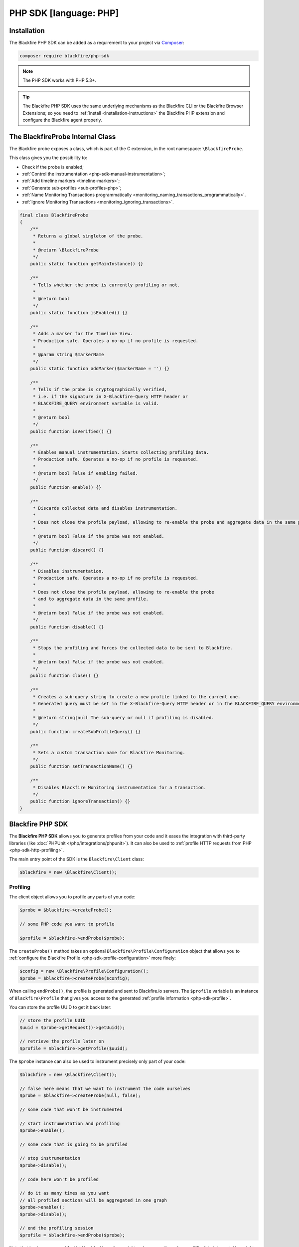 PHP SDK [language: PHP]
=======================

.. _php-sdk-installation:

Installation
------------

The Blackfire PHP SDK can be added as a requirement to your project via
`Composer <https://getcomposer.org/>`_:

.. code-block:: bash

    composer require blackfire/php-sdk

.. note::

    The PHP SDK works with PHP 5.3+.

.. tip::

    The Blackfire PHP SDK uses the same underlying mechanisms as the
    Blackfire CLI or the Blackfire Browser Extensions; so you need to
    :ref:`install <installation-instructions>` the Blackfire PHP extension and
    configure the Blackfire agent properly.

.. _php-blackfireprobe-internal-class:

The BlackfireProbe Internal Class
---------------------------------

The Blackfire probe exposes a class, which is part of the C extension, in the
root namespace: ``\BlackfireProbe``.

This class gives you the possibility to:

* Check if the probe is enabled;

* :ref:`Control the instrumentation <php-sdk-manual-instrumentation>`;

* :ref:`Add timeline markers <timeline-markers>`;

* :ref:`Generate sub-profiles <sub-profiles-php>`;

* :ref:`Name Monitoring Transactions programmatically <monitoring_naming_transactions_programmatically>`.

* :ref:`Ignore Monitoring Transactions <monitoring_ignoring_transactions>`.

.. code-block:: php

    final class BlackfireProbe
    {
        /**
         * Returns a global singleton of the probe.
         *
         * @return \BlackfireProbe
         */
        public static function getMainInstance() {}

        /**
         * Tells whether the probe is currently profiling or not.
         *
         * @return bool
         */
        public static function isEnabled() {}

        /**
         * Adds a marker for the Timeline View.
         * Production safe. Operates a no-op if no profile is requested.
         *
         * @param string $markerName
         */
        public static function addMarker($markerName = '') {}

        /**
         * Tells if the probe is cryptographically verified,
         * i.e. if the signature in X-Blackfire-Query HTTP header or
         * BLACKFIRE_QUERY environment variable is valid.
         *
         * @return bool
         */
        public function isVerified() {}

        /**
         * Enables manual instrumentation. Starts collecting profiling data.
         * Production safe. Operates a no-op if no profile is requested.
         *
         * @return bool False if enabling failed.
         */
        public function enable() {}

        /**
         * Discards collected data and disables instrumentation.
         *
         * Does not close the profile payload, allowing to re-enable the probe and aggregate data in the same profile.
         *
         * @return bool False if the probe was not enabled.
         */
        public function discard() {}

        /**
         * Disables instrumentation.
         * Production safe. Operates a no-op if no profile is requested.
         *
         * Does not close the profile payload, allowing to re-enable the probe
         * and to aggregate data in the same profile.
         *
         * @return bool False if the probe was not enabled.
         */
        public function disable() {}

        /**
         * Stops the profiling and forces the collected data to be sent to Blackfire.
         *
         * @return bool False if the probe was not enabled.
         */
        public function close() {}

        /**
         * Creates a sub-query string to create a new profile linked to the current one.
         * Generated query must be set in the X-Blackfire-Query HTTP header or in the BLACKFIRE_QUERY environment variable.
         *
         * @return string|null The sub-query or null if profiling is disabled.
         */
        public function createSubProfileQuery() {}

        /**
         * Sets a custom transaction name for Blackfire Monitoring.
         */
        public function setTransactionName() {}

        /**
         * Disables Blackfire Monitoring instrumentation for a transaction.
         */
        public function ignoreTransaction() {}
    }

Blackfire PHP SDK
-----------------

The **Blackfire PHP SDK** allows you to generate profiles from your code and
it eases the integration with third-party libraries (like :doc:`PHPUnit
</php/integrations/phpunit>`). It can also be used to :ref:`profile HTTP
requests from PHP <php-sdk-http-profiling>`.

The main entry point of the SDK is the ``Blackfire\Client`` class:

.. code-block:: php

    $blackfire = new \Blackfire\Client();

Profiling
~~~~~~~~~

The client object allows you to profile any parts of your code:

.. code-block:: php

    $probe = $blackfire->createProbe();

    // some PHP code you want to profile

    $profile = $blackfire->endProbe($probe);

The ``createProbe()`` method takes an optional
``Blackfire\Profile\Configuration`` object that allows you to :ref:`configure
the Blackfire Profile <php-sdk-profile-configuration>` more finely:

.. code-block:: php

    $config = new \Blackfire\Profile\Configuration();
    $probe = $blackfire->createProbe($config);

When calling ``endProbe()``, the profile is generated and sent to Blackfire.io
servers. The ``$profile`` variable is an instance of ``Blackfire\Profile``
that gives you access to the generated :ref:`profile information
<php-sdk-profile>`.

You can store the profile UUID to get it back later:

.. code-block:: php

    // store the profile UUID
    $uuid = $probe->getRequest()->getUuid();

    // retrieve the profile later on
    $profile = $blackfire->getProfile($uuid);

The ``$probe`` instance can also be used to instrument precisely only part of
your code:

.. code-block:: php

    $blackfire = new \Blackfire\Client();

    // false here means that we want to instrument the code ourselves
    $probe = $blackfire->createProbe(null, false);

    // some code that won't be instrumented

    // start instrumentation and profiling
    $probe->enable();

    // some code that is going to be profiled

    // stop instrumentation
    $probe->disable();

    // code here won't be profiled

    // do it as many times as you want
    // all profiled sections will be aggregated in one graph
    $probe->enable();
    $probe->disable();

    // end the profiling session
    $profile = $blackfire->endProbe($probe);

Note that having many ``enable()/disable()`` sections might make your call
graph very difficult to interpret. You might want to create several profiles
instead.

.. tip::

    Enabling the instrumentation via the Probe object instead of the Client one
    is very useful when you integrate Blackfire deeply in your code. For
    instance, you might create the Blackfire Client in one object and do the
    profiling in another portion of your code.

.. _php-sdk-profile:

Profile
~~~~~~~

``Blackfire\Profile`` instances (as returned by ``Client::endProbe()``)
give you access to generated profiles data:

.. code-block:: php

    $profile = $blackfire->endProbe($probe);

You can also get any profile by UUID:

.. code-block:: php

    $profile = $blackfire->getProfile($uuid);

Here is a quick summary of available methods:

.. code-block:: php

    // the profile URL
    $profile->getUrl();

    // get the main costs
    $cost = $profile->getMainCost();

    // get SQL queries (returns an array of Cost instances)
    $queries = $profile->getSqls();

    // get HTTP requests (returns an array of Cost instances)
    $requests = $profile->getHttpRequests();

    // Cost methods
    $cost->getWallTime();
    $cost->getCpu();
    $cost->getIo();
    $cost->getNetwork();
    $cost->getPeakMemoryUsage();
    $cost->getMemoryUsage();

You can also access the Blackfire test results:

.. code-block:: php

    // tests were successful (all assertions pass)
    $profile->isSuccessful();

    // an error occurred when running the tests (different from assertion failures)
    // an error can be a syntax error in an assertion for instance
    $profile->isErrored();

    // get test results (returns an array of Blackfire\Profile\Test instances)
    $tests = $profile->getTests();

    // display all failures
    if (!$profile->isErrored()) {
        foreach ($tests as $test) {
            if ($test->isSuccessful()) {
                continue;
            }

            printf("    %s: %s\n", $test->getState(), $test->getName());

            foreach ($test->getFailures() as $assertion) {
                printf("      - %s\n", $assertion);
            }
        }
    }

.. _php-sdk-profile-configuration:

Profile Basic Configuration
~~~~~~~~~~~~~~~~~~~~~~~~~~~

The ``Client::createProbe()`` method takes a
``Blackfire\Profile\Configuration`` instance that allows to configure profile
generation:

.. code-block:: php

    $config = new \Blackfire\Profile\Configuration();
    $probe = $blackfire->createProbe($config);

    // set the profile title
    $config->setTitle('Homepage');

    // attach some metadata to the profile
    $config->setMetadata('pull-request', 42);

    // By default, profiles created with the SDK won't appear in the profiles list.
    // Disable "skip_timeline" if you want your profiles to be listed anyway.
    // "false" must be passed as a string. "0" is valid as well.
    //$config->setMetadata('skip_timeline', 'false');

.. tip::

    The Configuration class implements a fluent interface:

    .. code-block:: php

        $config = (new \Blackfire\Profile\Configuration())->setTitle('Homepage')->setMetadata('pull-request', 42);

.. _php-sdk-assertions-configuration:

Profile Assertions Configuration [level: Development/Production]
~~~~~~~~~~~~~~~~~~~~~~~~~~~~~~~~~~~~~~~~~~~~~~~~~~~~~~~~~~~~~~~~

Besides basic profile configuration, you can also configure :doc:`assertions
</testing-cookbooks/assertions>`:

.. code-block:: php

    // set some assertions
    // first argument is the assertion, second one is the assertion/test name
    $config->assert('metrics.sql.queries.count > 50', 'I want many SQL requests');

.. note::

    To keep the API simple and unlike tests defined in ``.blackfire.yaml``,
    tests defined via ``assert()`` only ever contains one assertion.

.. _php-sdk-custom-metrics:

If you need to, you can create some custom metrics as well:

.. code-block:: php

    use Blackfire\Profile\Metric;

    // define a custom metric
    $metric = new Metric('cache.write_calls', '=Cache::write');

    // add it to the profile configuration
    // to  be able to use it in assertions
    $config->defineMetric($metric);

When defining a ``Metric``, the first constructor argument is the metric name
(``cache.write_calls`` here) which can used in an assertion by prefixing it
with ``metrics.`` and appending a dimension (like in
``metrics.cache.write_calls.count``).

The second constructor argument is a :ref:`method selector <metrics-selectors>`
or an array of method selectors:

    .. code-block:: php

        $metric = new Metric('cache.write_calls', array('=Cache::write', '=Cache::store'));

.. _php-sdk-http-profiling:

HTTP Profiling
~~~~~~~~~~~~~~

Using the Blackfire Client, you can create HTTP scenarios directly from PHP.
Enabling code instrumentation for HTTP requests is done via a specific HTTP
header (``X-Blackfire-Query``); the value containing the profile configuration
and a signature used for authorization.

.. code-block:: php

    $blackfire = new \Blackfire\Client();

    // generate the HTTP header to enable Blackfire
    $request = $blackfire->createRequest();
    $header = 'X-Blackfire-Query: '.$request->getToken();

Specify the profile title via the first argument:

.. code-block:: php

    $request = $blackfire->createRequest('Homepage');

Or pass a full ``Blackfire\Profile\Configuration`` instance:

.. code-block:: php

    $config = (new \Blackfire\Profile\Configuration())->setTitle('Homepage');
    $request = $blackfire->createRequest($config);

Get the generated profile from the profile request:

.. code-block:: php

    $profile = $blackfire->getProfile($request->getUuid());

Learn more about how to use this feature with :doc:`Guzzle
</php/integrations/guzzle>` or :doc:`Goutte </php/integrations/goutte>`.

Error Management
~~~~~~~~~~~~~~~~

When an error occurs because of Blackfire, a
``\Blackfire\Exception\ExceptionInterface`` exception instance is thrown:

* ``\Blackfire\Exception\NotAvailableException``: The Blackfire PHP extension
  is not installed or not enabled.

* ``\Blackfire\Exception\OfflineException``: You are offline or the Blackfire
  servers are not reachable (check your proxy configuration).

* ``\Blackfire\Exception\ApiException``: An error occurred when communicating
  with Blackfire.

* ``\Blackfire\Exception\ConfigNotFoundException``: The Blackfire configuration
  file cannot be found.

* ``\Blackfire\Exception\EnvNotFoundException``: The configured environment
  does not exist.

To avoid breaking your code when such errors occur, wrap your code and catch
the interface:

.. code-block:: php

    try {
        $probe = $blackfire->createProbe($config);

        // do something

        $profile = $blackfire->endProbe($probe);
    } catch (\Blackfire\Exception\ExceptionInterface $e) {
        // Blackfire error occurred during profiling
        // do something
    }

Client Configuration
~~~~~~~~~~~~~~~~~~~~

When creating a Client, Blackfire uses your local Blackfire configuration by
default (stored in ``~/.blackfire.ini``). But you can also set the configuration
explicitly:

.. code-block:: php

    // all arguments are optional
    $config = new \Blackfire\ClientConfiguration($clientId, $clientToken, $defaultEnv);

    // or read it from a file
    $config = \Blackfire\ClientConfiguration::createFromFile('some-blackfire.ini');

    // use the configuration
    $blackfire = new \Blackfire\Client($config);

By default, profiles are sent to your personal profiles, but you can change the
**environment** via the ``setEnv()`` method:

.. code-block:: php

    $config->setEnv('mywebsite');

.. _php-sdk-builds:

Scenarios & Builds [level: Production]
--------------------------------------

.. note::

    Instead of creating Scenarios and Builds programmatically like described below,
    you may **consider one of the following integrations** provided by the PHP SDK:

    - :doc:`Symfony Functional Tests </php/integrations/symfony/functional-tests>`

    - :doc:`Behat </php/integrations/behat>`

When generating more than one profile, like when you profile **complex user
interactions** with your application, you might want to aggregate them in a
scenario.
Scenarios can be grouped in a build.

Using builds and scenarios has the following benefits:

* A scenario written in PHP is a powerful alternative to the :doc:`scenarios
  </builds-cookbooks/scenarios>` defined in a ``.blackfire.yaml`` file.

* A scenario consolidates tests results and generates a :ref:`Report <build-report>`

* A build consolidates **scenarios results** and **sends notifications**
  (GitHub, Slack, ...);

* A build contains **all profiles from a profiling session** (individual profiles
  are not displayed in the dashboard anymore);

Creating a scenario is not that different from profiling individual pages as
described in the previous paragraphs:

.. code-block:: php
    :emphasize-lines: 2,9,19

    // create a build (optional)
    $build = $blackfire->startBuild('Symfony Prod', array(
        'title' => 'Build from PHP',
        'trigger_name' => 'PHP',
    ));

    // create a scenario (if the $build argument is null, a new build will be created)
    $scenario = $blackfire->startScenario($build, array(
        'title' => 'Test documentation'
    ));

    // create a configuration
    $config = new \Blackfire\Profile\Configuration();
    $config->setScenario($scenario);

    // create as many profiles as you need
    $probe = $blackfire->createProbe($config);

    // some PHP code you want to profile

    $blackfire->endProbe($probe);

    // end the scenario and fetch the report
    $report = $blackfire->closeScenario($scenario);

    // end the build
    $blackfire->closeBuild($build);
    // or if the build was created automatically: $blackfire->closeBuild($scenario->getBuild());

To create a build, call ``startBuild()`` and pass it the environment name (or
UUID). Optionally pass an array of options:

* ``title``: A build title;

* ``trigger_name``: A trigger name (displayed in the dashboard);

* ``external_id``: A unique identifier for the build; commonly, a unique
  reference from a third party service like the Git commit sha1 related to the
  build. It is used by some notifications (like GitHub);

* ``external_parent_id``: The unique identifier of the parent build.

.. tip::

    The ``external_id`` and ``external_parent_id`` options can be used to
    :doc:`integrate Blackfire with GitHub pull request statuses </integrations/git/github>`

To create a scenario, call ``startScenario()`` and pass it a build,
or null to create a new build). Optionally pass an array of options:

* ``title``: A scenario title;

* ``metadata``: An array of metadata to associated with the scenario;

* ``external_id``: A unique identifier for the scenario;

* ``external_parent_id``: The unique identifier of the parent scenario.
  It is used to compare scenarios;

To store a profile in the scenario, call ``createProbe()`` and pass it a
``Configuration`` object that has been tied to the scenario
(``$config->setScenario($scenario)``).

Stop the scenario by calling ``closeScenario()`` and the build by calling ``closeBuild()``.
The ``closeScenario()`` call returns the :ref:`Report <php-sdk-report>` when ready.

You can store the scenario UUID to get report back later:

.. code-block:: php

    // store the scenario UUID
    $uuid = $scenario->getUuid();

    // retrieve the report later on
    $report = $blackfire->getReport($uuid);

.. tip::

    HTTP scenarios can be created with :ref:`Goutte <goutte-builds>` or
    :ref:`Guzzle <guzzle-builds>`.

.. _php-sdk-report:

Report
~~~~~~

``Blackfire\\Report`` instances (as returned by ``Client::closeScenario()``) give
you access to builds data:

.. code-block:: php

    $report = $blackfire->closeScenario($scenario);

You can also get any report by UUID:

.. code-block:: php

    $report = $blackfire->getReport($uuid);

Here is a summary of available methods:

.. code-block:: php

    // the report URL
    $report->getUrl();

    // tests were successful (all assertions pass)
    $report->isSuccessful();

    // an error occurred when running the tests (different from assertion failures)
    // an error can be a syntax error in an assertion for instance
    $report->isErrored();

.. _php-sdk-manual-instrumentation:

Controlling Automatic Instrumentation
-------------------------------------

When using the Blackfire CLI or a browser, Blackfire automatically instruments
your code. If you want to control which part of the code is instrumented, you
need to enable and disable instrumentation manually.

You can manually instrument some code by using the ``\BlackfireProbe`` :ref:`class
that comes bundled with the Blackfire's probe <php-blackfireprobe-internal-class>`:

.. code-block:: php

    // Get the probe main instance
    $probe = BlackfireProbe::getMainInstance();

Starts gathering profiling data by calling ``enable()``:

.. code-block:: php

    // start profiling the code
    $probe->enable();

Stops the profiling by calling ``disable()``:

.. code-block:: php

    // stop the profiling
    $probe->disable();

You can call ``enable()`` and ``disable()`` as many times as needed in your
code. You can also discard any collected data by calling ``discard()``.

Calling ``close()`` instead of ``disable()`` stops the profiling and forces the
collected data to be sent to Blackfire:

.. code-block:: php

    // stop the profiling
    // send the result to Blackfire
    $probe->close();

.. caution::

    As with auto-instrumentation, profiling is only active when the code is run
    through the browser extension or the ``blackfire`` CLI utility. If not,
    **all calls are converted to no-ops**.

.. _php-sdk-profiling-consumers-daemons:

Profiling Consumers and Daemons
-------------------------------

The PHP SDK provides a way to profile consumers and daemons via the
``LoopClient`` class:

.. code-block:: php

    require_once __DIR__.'/vendor/autoload.php';

    use Blackfire\LoopClient;
    use Blackfire\Client;
    use Blackfire\Profile\Configuration as ProfileConfiguration;

    function consume()
    {
        echo "Message consumed!\n";
    }

    $blackfire = new LoopClient(new Client(), 10);
    $profileConfig = new ProfileConfiguration();
    $profileConfig->setTitle('Consumer');

    while (true) {
        $blackfire->startLoop($profileConfig);

        consume();

        if ($profile = $blackfire->endLoop()) {
            print $profile->getUrl()."\n";
        }

        usleep(400000);
    }

The ``LoopClient`` constructor takes a Blackfire ``Client`` instance and the
number of iterations for each profile. Call ``startLoop()`` when entering a new
loop iteration (before consuming a message for instance), and call
``endLoop()`` at the end of the message processing.

.. _php-sdk-signals:

Calling the ``generateBuilds()`` method automatically configures ``LoopClient``
to generate a build for each profile:

.. code-block:: php

    $blackfire->generateBuilds('ENV_NAME_OR_UUID');

If you need more flexibility, like setting a different title for each build,
pass a Build factory as the second argument:

.. code-block:: php

    use Blackfire\Client;

    $blackfire->generateBuilds('ENV_NAME_OR_UUID', function (Client $blackfire, $env) {
        return $blackfire->startBuild($env, array('title' => 'Some generated title'));
    });

Using Signals
~~~~~~~~~~~~~

Profiling a consumer continuously is never a good idea. Instead, you should
profile your consumers on demand or regularly.

``LoopClient`` supports this use case via signals. Register the signal you want
to use for profiling and the code will only profile when signaled:

.. code-block:: php

    $blackfire = new LoopClient(new Client(), 10);
    $blackfire->setSignal(SIGUSR1);

With this code in place, generating a profile of your consumer can be done by
sending the ``SIGUSR1`` signal to the process:

.. code-block:: bash

    pkill -SIGUSR1 -f consumer.php

Signal the consumer with ``SIGUSR1`` to generate a regular profile.

.. note::

    Triggering profiles on a pre-defined schedule can be done by adding an
    entry in the crontab that signals the consumer process.

.. _php-sdk-commit-status:

Enabling the Update of Git Commit Statuses
~~~~~~~~~~~~~~~~~~~~~~~~~~~~~~~~~~~~~~~~~~

When using the SDK to automatically run test scenarios on git branches, for
instance with a :doc:`GitHub integration </integrations/git/github>` or
:doc:`GitLab integration </integrations/git/gitlab>`, you will need to update
the commit status to ease the validation and merge decision.

Commit statuses are associated to builds via the corresponding Git commit sha1.
After enabling the :doc:`notification channel
</builds-cookbooks/notification-channels>` (GitHub, Gitlab, or webhooks) for an
environment, pass the Git sha1 to the ``startBuild()`` method options:

.. code-block:: php
    :emphasize-lines: 3

    $build = $blackfire->startBuild('env-name-or-uuid', array(
        'title' => 'Build from PHP',
        'external_id' => '178f05003a095eb6b3a838d403544962262b7ed4',
    ));

.. note::

    You must pass the full 40-character sha1 or GitHub won't accept the commit
    statuses.

To activate the comparison assertions on scenarios, pass a ``external_parent_id``
to the scenario's options.
This is typically the sha1 of the base branch of the pull request, concatenated
with the name of the scenario:

.. code-block:: php
    :emphasize-lines: 3-4

    $scenario = $blackfire->startScenario($build, array(
        'title' => 'My Scenario',
        'external_id' => '178f05003a095eb6b3a838d403544962262b7ed4:my-scenario',
        'external_parent_id' => 'f72aa774dd33cfc5eac43e1bfaf67e4028acca8b:my-scenario',
    ));

.. _sub-profiles-php:

Generating Sub-Profiles
-----------------------

Thanks to the :ref:`Distributed Profiling feature <distributed-profiling>`, you
can embed *sub-profiles* in the main profile.

For instance, when profiling an application that calls HTTP services and/or
sub-processes, you might want to trigger profiles for them as well. In PHP, the
process can be either automatic or manual, depending on what you need to do.

Distributed Profiling with HTTP
~~~~~~~~~~~~~~~~~~~~~~~~~~~~~~~

Blackfire PHP probe supports **automatic sub-profiles generation** when doing
HTTP requests with:

* ``cURL``;

* HTTP streams (``fopen``/``file_get_contents``).

These 2 methods cover most of the HTTP client libraries available for PHP,
including Symfony HttpClient, Guzzle, Goutte, etc.

If you use a different way to send HTTP requests, you then have to generate a
sub-profile query manually. This query must be added as an
``X-Blackfire-Query`` HTTP header.

This is for instance the case when using the SOAP extension for PHP:

.. code-block:: php

    $soapOpts = [];
    $probe = \BlackfireProbe::getMainInstance();
    if (\BlackfireProbe::isEnabled()) {
        $soapOpts += [
            'stream_context' => stream_context_create([
                'http' => [
                    'header' => 'X-Blackfire-Query: '.$probe->createSubProfileQuery(),
                ],
            ]),
        ];
    }

    $client = new \SoapClient('some.wsdl', $soapOpts);

Distributed Profiling with CLI
~~~~~~~~~~~~~~~~~~~~~~~~~~~~~~

It is also possible to trigger sub-profiles when spawning CLI processes from
PHP scripts. The process is the same as for HTTP, except that the
sub-profile query must be assigned to the ``BLACKFIRE_QUERY`` environment
variable, which must be exposed to the CLI process.

.. code-block:: php

    // Spawning to sub.php.
    // Works with any language supported by Blackfire.

    $processEnv = $_ENV;
    if (\BlackfireProbe::isEnabled()) {
        $probe = \BlackfireProbe::getMainInstance();
        $processEnv['BLACKFIRE_QUERY'] = $probe->createSubProfileQuery();
    }

    $proc = proc_open(
        'php sub.php',
        [STDIN, STDOUT, STDOUT],
        $pipes, null,
        $processEnv
    );
    proc_close($proc);
